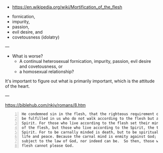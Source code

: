 #+BRAIN_PARENTS: index
:RESOURCES:
- [[https://en.wikipedia.org/wiki/Mortification_of_the_flesh]]
:END:

- fornication,
- impurity,
- passion,
- evil desire, and
- covetousness (idolatry)

---

- What is worse?
  - A continual heterosexual fornication, impurity, passion, evil desire and covetousness, or
  - a homosexual relationship?

It's important to figure out what is primarily
important, which is the attitude of the heart.

--- 

https://biblehub.com/nkjv/romans/8.htm

#+BEGIN_SRC text -n :async :results verbatim code
  He condemned sin in the flesh, that the righteous requirement of the law might
  be fulfilled in us who do not walk according to the flesh but according to the
  Spirit. For those who live according to the flesh set their minds on the things
  of the flesh, but those who live according to the Spirit, the things of the
  Spirit. For to be carnally minded is death, but to be spiritually minded is
  life and peace. Because the carnal mind is enmity against God; for it is not
  subject to the law of God, nor indeed can be.  So then, those who are in the
  flesh cannot please God.
#+END_SRC